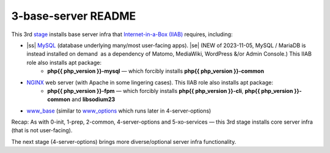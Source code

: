.. |ss| raw:: html

   <strike>

.. |se| raw:: html

   </strike>

.. |nbsp| unicode:: 0xA0
   :trim:

====================
3-base-server README
====================

This 3rd `stage <https://github.com/iiab/iiab/wiki/IIAB-Contributors-Guide#ansible>`_ installs base server infra that `Internet-in-a-Box (IIAB) <https://internet-in-a-box.org/>`_ requires, including:

- |ss| `MySQL <https://github.com/iiab/iiab/blob/master/roles/mysql>`_ (database underlying many/most user-facing apps). |se|  (NEW of 2023-11-05, MySQL / MariaDB is instead installed on demand  as a dependency of Matomo, MediaWiki, WordPress &/or Admin Console.)  This IIAB role also installs apt package:
   - **php{{ php_version }}-mysql** — which forcibly installs **php{{ php_version }}-common**
- `NGINX <https://github.com/iiab/iiab/blob/master/roles/nginx>`_ web server (with Apache in some lingering cases).  This IIAB role also installs apt package:
   - **php{{ php_version }}-fpm** — which forcibly installs **php{{ php_version }}-cli**, **php{{ php_version }}-common** and **libsodium23**
- `www_base <https://github.com/iiab/iiab/blob/master/roles/www_base>`_ (similar to `www_options <https://github.com/iiab/iiab/blob/master/roles/www_options>`_ which runs later in 4-server-options)

Recap: As with 0-init, 1-prep, 2-common, 4-server-options and 5-xo-services — this 3rd stage installs core server infra (that is not user-facing).

The next stage (4-server-options) brings more diverse/optional server infra functionality.

